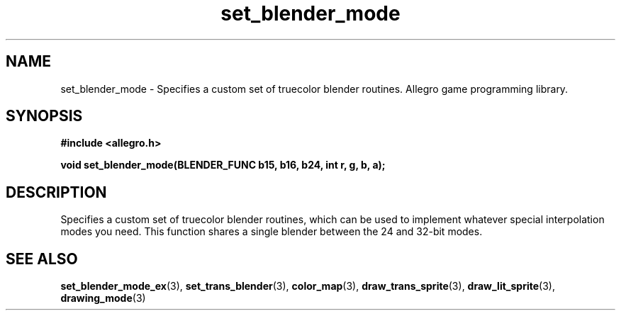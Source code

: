 .\" Generated by the Allegro makedoc utility
.TH set_blender_mode 3 "version 4.4.3" "Allegro" "Allegro manual"
.SH NAME
set_blender_mode \- Specifies a custom set of truecolor blender routines. Allegro game programming library.\&
.SH SYNOPSIS
.B #include <allegro.h>

.sp
.B void set_blender_mode(BLENDER_FUNC b15, b16, b24, int r, g, b, a);
.SH DESCRIPTION
Specifies a custom set of truecolor blender routines, which can be used 
to implement whatever special interpolation modes you need. This function 
shares a single blender between the 24 and 32-bit modes.

.SH SEE ALSO
.BR set_blender_mode_ex (3),
.BR set_trans_blender (3),
.BR color_map (3),
.BR draw_trans_sprite (3),
.BR draw_lit_sprite (3),
.BR drawing_mode (3)
